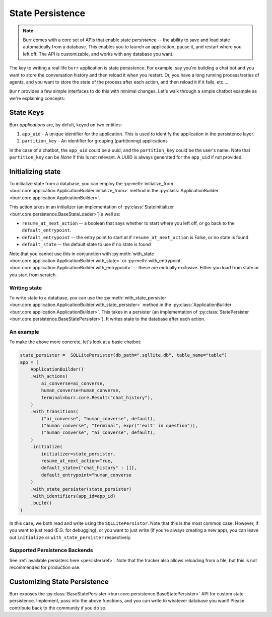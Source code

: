 =================
State Persistence
=================

.. _state-persistence:

.. note::

    Burr comes with a core set of APIs that enable state `persistence` -- the ability
    to save and load state automatically from a database. This enables you to launch an application,
    pause it, and restart where you left off. The API is customizable, and works with any database you want.


The key to writing a real life ``burr`` application is state persistence. For example, say you're building a chat bot and you
want to store the conversation history and then reload it when you restart. Or, you have a long running process/series of agents,
and you want to store the state of the process after each action, and then reload it if it fails, etc....

``Burr`` provides a few simple interfaces to do this with minimal changes. Let's walk through a simple chatbot example as we're explaining concepts:

State Keys
----------
Burr `applications` are, by defult, keyed on two entities:

1. ``app_uid`` - A unique identifier for the application. This is used to identify the application in the persistence layer.
2. ``partition_key`` - An identifier for grouping (partitioning) applications

In the case of a chatbot, the ``app_uid`` could be a uuid, and the ``partition_key`` could be the user's name.
Note that ``partition_key`` can be `None` if this is not relevant. A UUID is always generated for the ``app_uid`` if not provided.

Initializing state
------------------

To initialize state from a database, you can employ the :py:meth:`initialize_from <burr.core.application.ApplicationBuilder.initialize_from>` method
in the :py:class:`ApplicationBuilder <burr.core.application.ApplicationBuilder>`.

This action takes in an initializer (an implementation of :py:class:`StateInitializer <burr.core.persistence.BaseStateLoader>`) a well as:

- ``resume_at_next_action`` -- a boolean that says whether to start where you left off, or go back to the ``default_entrypoint``.
- ``default_entrypoint`` -- the entry point to start at if ``resume_at_next_action`` is False, or no state is found
- ``default_state`` -- the default state to use if no state is found

Note that you cannot use this in conjunction with :py:meth:`with_state <burr.core.application.ApplicationBuilder.with_state>`
or :py:meth:`with_entrypoint <burr.core.application.ApplicationBuilder.with_entrypoint>` -- these are mutually exclusive.
Either you load from state or you start from scratch.

Writing state
_____________

To write state to a database, you can use the :py:meth:`with_state_persister <burr.core.application.ApplicationBuilder.with_state_persister>` method in the
:py:class:`ApplicationBuilder <burr.core.application.ApplicationBuilder>`. This takes in a persister (an implementation of
:py:class:`StatePersister <burr.core.persistence.BaseStatePersister>`). It writes state to the database after each action.


An example
__________

To make the above more concrete, let's look at a basic chatbot:

.. code-block:: python

    state_persister =  SQLLitePersister(db_path=".sqllite.db", table_name="table")
    app = (
        ApplicationBuilder()
        .with_actions(
            ai_converse=ai_converse,
            human_converse=human_converse,
            terminal=burr.core.Result("chat_history"),
        )
        .with_transitions(
            ("ai_converse", "human_converse", default),
            ("human_converse", "terminal", expr("'exit' in question")),
            ("human_converse", "ai_converse", default),
        )
        .initialize(
            initializer=state_persister,
            resume_at_next_action=True,
            default_state={"chat_history" : []},
            default_entrypoint="human_converse
        )
        .with_state_persister(state_persister)
        .with_identifiers(app_id=app_id)
        .build()
    )

In this case, we both read and write using the ``SQLLitePersistor``. Note that this is the most common case.
However, if you want to just read (E.G. for debugging), or you want to just write (if you're always creating a new app),
you can leave out ``initialize`` or ``with_state_persister`` respectively.

Supported Persistence Backends
______________________________
See :ref:`available persisters here <persistersref>`.
Note that the tracker also allows reloading from a file, but this is not recommended for production use.


Customizing State Persistence
-----------------------------

Burr exposes the :py:class:`BaseStatePersister <burr.core.persistence.BaseStatePersister>` API for custom state persistence. Implement,
pass into the above functions, and you can write to whatever database you want! Please contribute back to the community if you do so.
